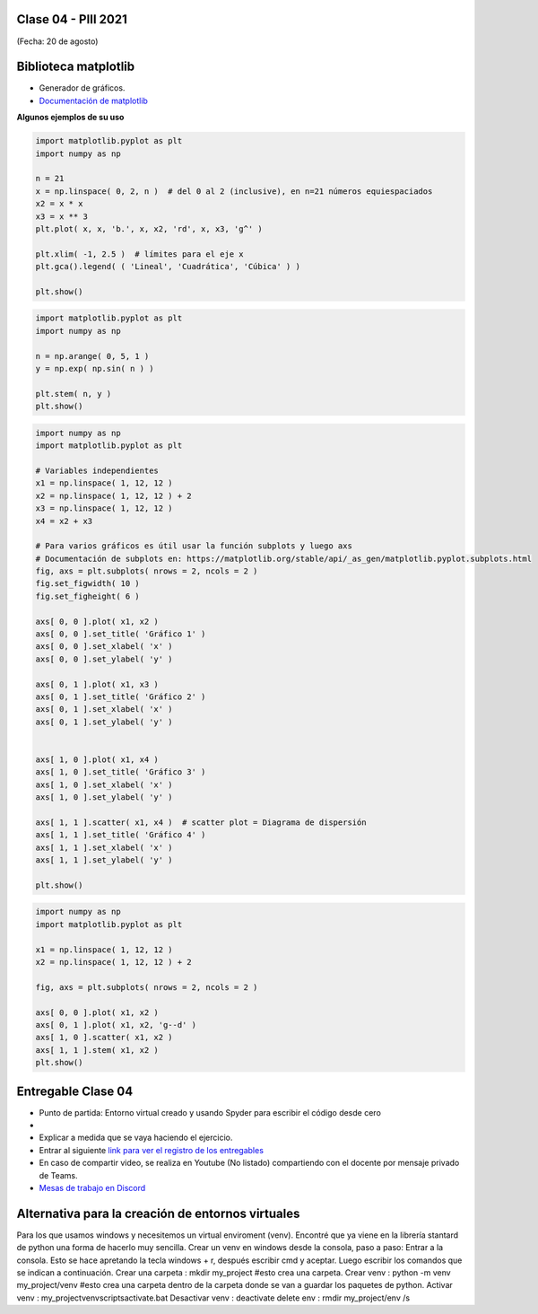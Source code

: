 .. -*- coding: utf-8 -*-

.. _rcs_subversion:

Clase 04 - PIII 2021
====================
(Fecha: 20 de agosto)


Biblioteca matplotlib
=====================

- Generador de gráficos.
- `Documentación de matplotlib <https://matplotlib.org/>`_ 


**Algunos ejemplos de su uso**

.. code-block:: python

	import matplotlib.pyplot as plt
	import numpy as np

	n = 21
	x = np.linspace( 0, 2, n )  # del 0 al 2 (inclusive), en n=21 números equiespaciados
	x2 = x * x
	x3 = x ** 3
	plt.plot( x, x, 'b.', x, x2, 'rd', x, x3, 'g^' )

	plt.xlim( -1, 2.5 )  # límites para el eje x
	plt.gca().legend( ( 'Lineal', 'Cuadrática', 'Cúbica' ) )

	plt.show()


.. code-block:: python

	import matplotlib.pyplot as plt
	import numpy as np

	n = np.arange( 0, 5, 1 )
	y = np.exp( np.sin( n ) )

	plt.stem( n, y )
	plt.show()


.. code-block:: python

	import numpy as np
	import matplotlib.pyplot as plt

	# Variables independientes
	x1 = np.linspace( 1, 12, 12 )
	x2 = np.linspace( 1, 12, 12 ) + 2
	x3 = np.linspace( 1, 12, 12 )
	x4 = x2 + x3

	# Para varios gráficos es útil usar la función subplots y luego axs
	# Documentación de subplots en: https://matplotlib.org/stable/api/_as_gen/matplotlib.pyplot.subplots.html
	fig, axs = plt.subplots( nrows = 2, ncols = 2 )  
	fig.set_figwidth( 10 )
	fig.set_figheight( 6 )

	axs[ 0, 0 ].plot( x1, x2 )
	axs[ 0, 0 ].set_title( 'Gráfico 1' )
	axs[ 0, 0 ].set_xlabel( 'x' )
	axs[ 0, 0 ].set_ylabel( 'y' )

	axs[ 0, 1 ].plot( x1, x3 )
	axs[ 0, 1 ].set_title( 'Gráfico 2' )
	axs[ 0, 1 ].set_xlabel( 'x' )
	axs[ 0, 1 ].set_ylabel( 'y' )


	axs[ 1, 0 ].plot( x1, x4 )
	axs[ 1, 0 ].set_title( 'Gráfico 3' )
	axs[ 1, 0 ].set_xlabel( 'x' )
	axs[ 1, 0 ].set_ylabel( 'y' )

	axs[ 1, 1 ].scatter( x1, x4 )  # scatter plot = Diagrama de dispersión
	axs[ 1, 1 ].set_title( 'Gráfico 4' )
	axs[ 1, 1 ].set_xlabel( 'x' )
	axs[ 1, 1 ].set_ylabel( 'y' )

	plt.show()


.. code-block:: python

	import numpy as np
	import matplotlib.pyplot as plt

	x1 = np.linspace( 1, 12, 12 )
	x2 = np.linspace( 1, 12, 12 ) + 2

	fig, axs = plt.subplots( nrows = 2, ncols = 2 )  

	axs[ 0, 0 ].plot( x1, x2 )
	axs[ 0, 1 ].plot( x1, x2, 'g--d' )  
	axs[ 1, 0 ].scatter( x1, x2 )  
	axs[ 1, 1 ].stem( x1, x2 )
	plt.show()

Entregable Clase 04
===================

- Punto de partida: Entorno virtual creado y usando Spyder para escribir el código desde cero
- 
- Explicar a medida que se vaya haciendo el ejercicio.
- Entrar al siguiente `link para ver el registro de los entregables <https://docs.google.com/spreadsheets/d/1Qpp9mmUwuIUEbvrd_oqsQGuPOO9i1YPlHa_wBWTS6co/edit?usp=sharing>`_ 
- En caso de compartir video, se realiza en Youtube (No listado) compartiendo con el docente por mensaje privado de Teams.
- `Mesas de trabajo en Discord <https://discord.gg/TFKzMXrNCV>`_ 


Alternativa para la creación de entornos virtuales
==================================================

Para los que usamos windows y necesitemos un virtual enviroment (venv). Encontré que ya viene en la librería stantard de python una forma de hacerlo muy sencilla.
Crear un venv en windows desde la consola, paso a paso:
Entrar a la consola. Esto se hace apretando la tecla windows + r, después escribir cmd y aceptar. Luego escribir los comandos que se indican a continuación.
Crear una carpeta : mkdir my_project                                   #esto crea una carpeta.
Crear venv             : python -m venv my_project/venv        #esto crea una carpeta dentro de la carpeta donde se van a guardar los paquetes de python.
Activar venv          : my_project\venv\scripts\activate.bat
Desactivar venv    : deactivate
delete env             : rmdir my_project/env /s
